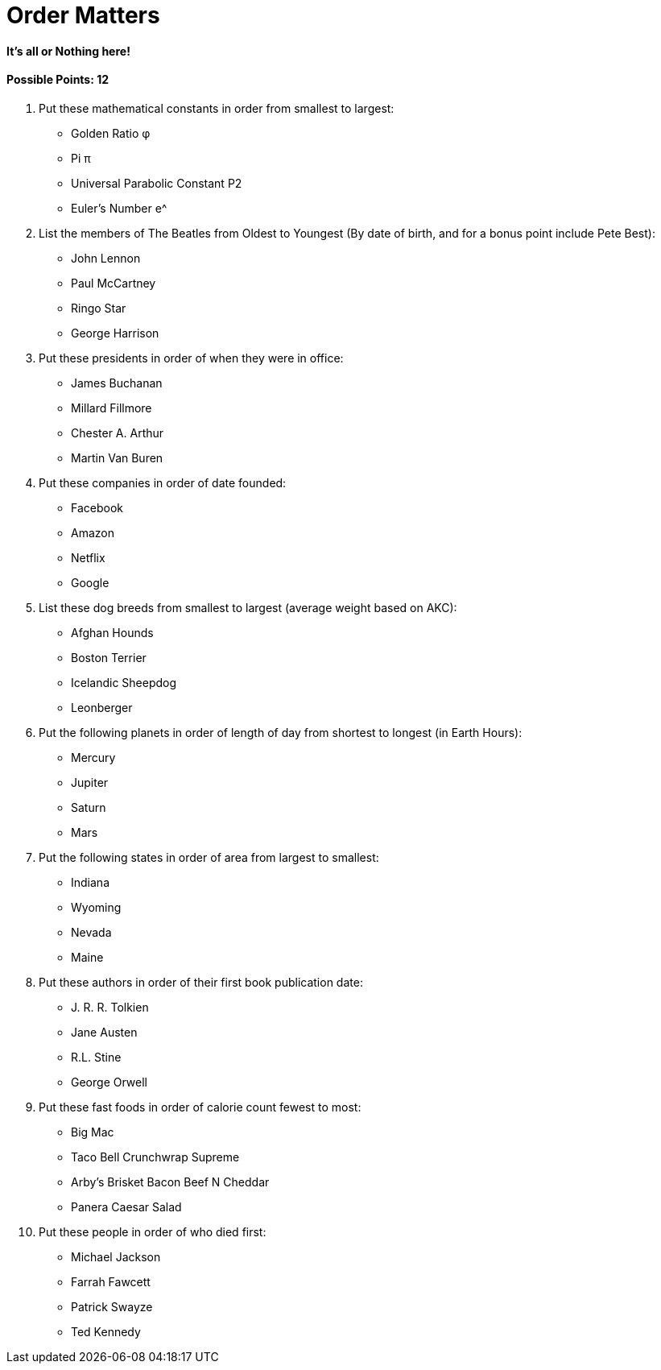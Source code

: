 = Order Matters

==== It’s all or Nothing here!

==== Possible Points: 12

1. Put these mathematical constants in order from smallest to largest:
	- Golden Ratio φ 
	- Pi π 
	- Universal Parabolic Constant P2 
	- Euler’s Number e^
2. List the members of The Beatles from Oldest to Youngest (By date of birth, and for a bonus point include Pete Best):
	- John Lennon
	- Paul McCartney
	- Ringo Star
	- George Harrison	
3. Put these presidents in order of when they were in office:
    - James Buchanan
    - Millard Fillmore
    - Chester A. Arthur
    - Martin Van Buren
4. Put these companies in order of date founded:
    - Facebook
    - Amazon
    - Netflix
    - Google
5. List these dog breeds from smallest to largest (average weight based on AKC):
    - Afghan Hounds
	- Boston Terrier
	- Icelandic Sheepdog
	- Leonberger
6. Put the following planets in order of length of day from shortest to longest (in Earth Hours):
	- Mercury
	- Jupiter
	- Saturn
	- Mars
7. Put the following states in order of area from largest to smallest:
    - Indiana
	- Wyoming
	- Nevada
	- Maine
8. Put these authors in order of their first book publication date:
	- J. R. R. Tolkien
	- Jane Austen
	- R.L. Stine
	- George Orwell
9. Put these fast foods in order of calorie count fewest to most:
	- Big Mac
	- Taco Bell Crunchwrap Supreme
    - Arby’s Brisket Bacon Beef N Cheddar
    - Panera Caesar Salad
10. Put these people in order of who died first:
	- Michael Jackson
	- Farrah Fawcett
	- Patrick Swayze
	- Ted Kennedy
